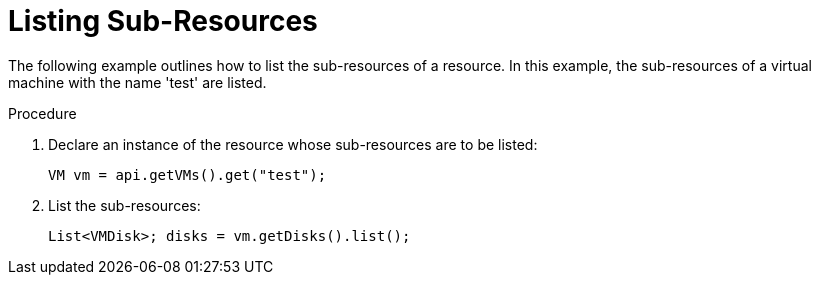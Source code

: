 :_content-type: PROCEDURE
[id="Listing_Sub-Resources"]
= Listing Sub-Resources

The following example outlines how to list the sub-resources of a resource. In this example, the sub-resources of a virtual machine with the name 'test' are listed.

.Procedure

. Declare an instance of the resource whose sub-resources are to be listed:
+
[source, Java]
----
VM vm = api.getVMs().get("test");
----
+
. List the sub-resources:
+
[source, Java]
----
List<VMDisk>; disks = vm.getDisks().list();
----
+
